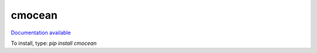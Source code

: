 cmocean
=======

`Documentation available <http://matplotlib.org/cmocean/>`_

To install, type: `pip install cmocean`
